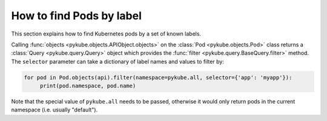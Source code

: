How to find Pods by label
=========================

This section explains how to find Kubernetes pods by a set of known labels.

Calling :func:`objects <pykube.objects.APIObject.objects>` on the :class:`Pod <pykube.objects.Pod>` class returns a :class:`Query <pykube.query.Query>` object which provides the :func:`filter <pykube.query.BaseQuery.filter>` method.
The ``selector`` parameter can take a dictionary of label names and values to filter by:

.. code-block:: python

    for pod in Pod.objects(api).filter(namespace=pykube.all, selector={'app': 'myapp'}):
         print(pod.namespace, pod.name)

Note that the special value of ``pykube.all`` needs to be passed, otherwise it would only return pods in the current namespace (i.e. usually "default").
